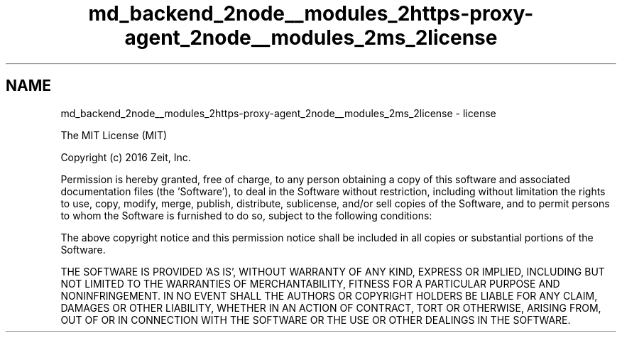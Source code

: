 .TH "md_backend_2node__modules_2https-proxy-agent_2node__modules_2ms_2license" 3 "My Project" \" -*- nroff -*-
.ad l
.nh
.SH NAME
md_backend_2node__modules_2https-proxy-agent_2node__modules_2ms_2license \- license 
.PP
The MIT License (MIT)
.PP
Copyright (c) 2016 Zeit, Inc\&.
.PP
Permission is hereby granted, free of charge, to any person obtaining a copy of this software and associated documentation files (the 'Software'), to deal in the Software without restriction, including without limitation the rights to use, copy, modify, merge, publish, distribute, sublicense, and/or sell copies of the Software, and to permit persons to whom the Software is furnished to do so, subject to the following conditions:
.PP
The above copyright notice and this permission notice shall be included in all copies or substantial portions of the Software\&.
.PP
THE SOFTWARE IS PROVIDED 'AS IS', WITHOUT WARRANTY OF ANY KIND, EXPRESS OR IMPLIED, INCLUDING BUT NOT LIMITED TO THE WARRANTIES OF MERCHANTABILITY, FITNESS FOR A PARTICULAR PURPOSE AND NONINFRINGEMENT\&. IN NO EVENT SHALL THE AUTHORS OR COPYRIGHT HOLDERS BE LIABLE FOR ANY CLAIM, DAMAGES OR OTHER LIABILITY, WHETHER IN AN ACTION OF CONTRACT, TORT OR OTHERWISE, ARISING FROM, OUT OF OR IN CONNECTION WITH THE SOFTWARE OR THE USE OR OTHER DEALINGS IN THE SOFTWARE\&. 
